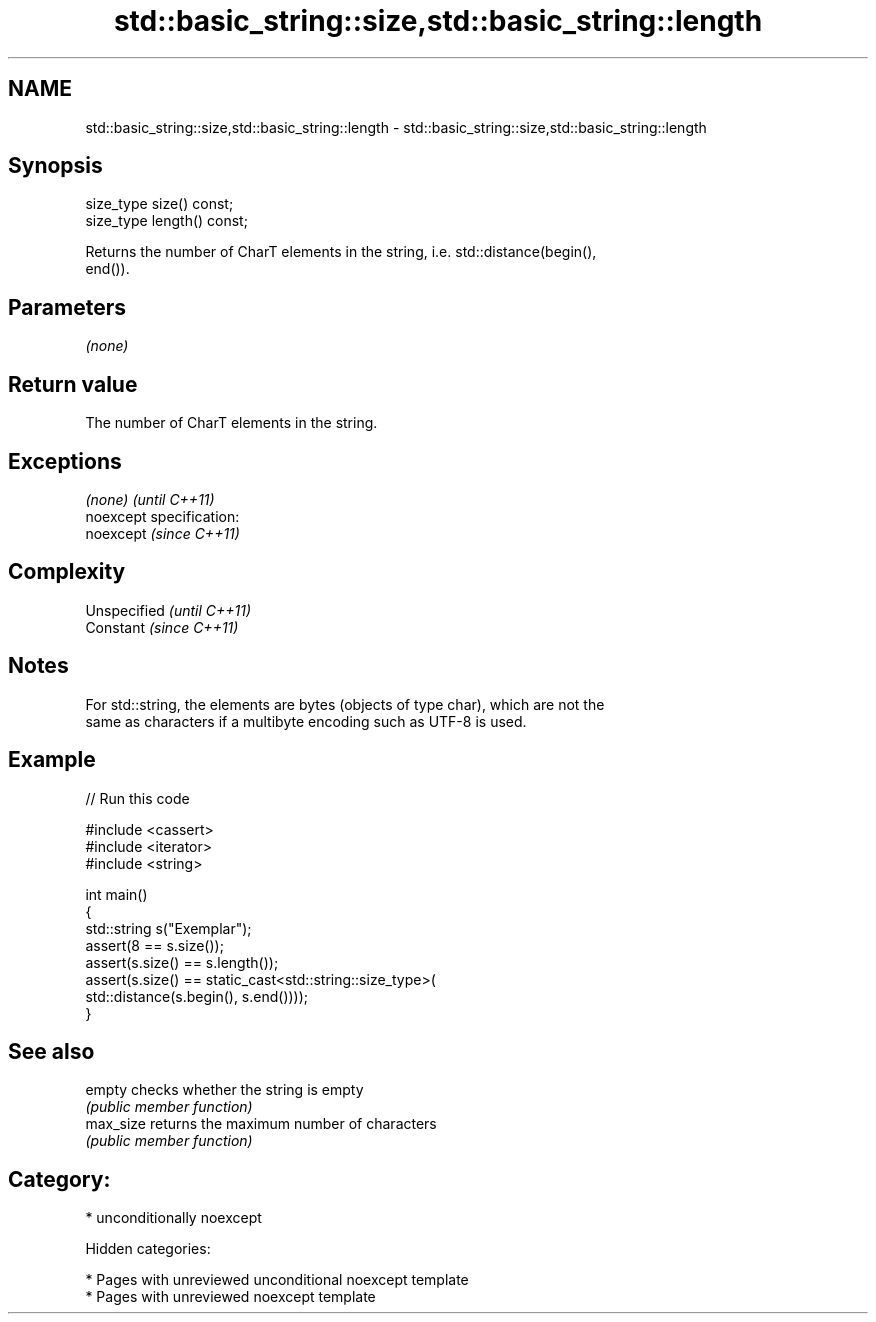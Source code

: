 .TH std::basic_string::size,std::basic_string::length 3 "2018.03.28" "http://cppreference.com" "C++ Standard Libary"
.SH NAME
std::basic_string::size,std::basic_string::length \- std::basic_string::size,std::basic_string::length

.SH Synopsis
   size_type size() const;
   size_type length() const;

   Returns the number of CharT elements in the string, i.e. std::distance(begin(),
   end()).

.SH Parameters

   \fI(none)\fP

.SH Return value

   The number of CharT elements in the string.

.SH Exceptions

   \fI(none)\fP                    \fI(until C++11)\fP
   noexcept specification:  
   noexcept                  \fI(since C++11)\fP
     

.SH Complexity

   Unspecified \fI(until C++11)\fP
   Constant    \fI(since C++11)\fP

.SH Notes

   For std::string, the elements are bytes (objects of type char), which are not the
   same as characters if a multibyte encoding such as UTF-8 is used.

.SH Example

   
// Run this code

 #include <cassert>
 #include <iterator>
 #include <string>
  
 int main()
 {
     std::string s("Exemplar");
     assert(8 == s.size());
     assert(s.size() == s.length());
     assert(s.size() == static_cast<std::string::size_type>(
         std::distance(s.begin(), s.end())));
 }

.SH See also

   empty    checks whether the string is empty
            \fI(public member function)\fP 
   max_size returns the maximum number of characters
            \fI(public member function)\fP 

.SH Category:

     * unconditionally noexcept

   Hidden categories:

     * Pages with unreviewed unconditional noexcept template
     * Pages with unreviewed noexcept template
